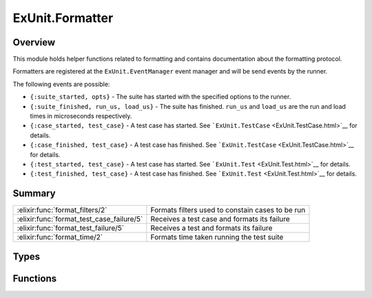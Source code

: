 ExUnit.Formatter
==============================================================

.. elixir:module:: ExUnit.Formatter

   :mtype: 

Overview
--------

This module holds helper functions related to formatting and contains
documentation about the formatting protocol.

Formatters are registered at the ``ExUnit.EventManager`` event manager
and will be send events by the runner.

The following events are possible:

-  ``{:suite_started, opts}`` - The suite has started with the specified
   options to the runner.
-  ``{:suite_finished, run_us, load_us}`` - The suite has finished.
   ``run_us`` and ``load_us`` are the run and load times in microseconds
   respectively.
-  ``{:case_started, test_case}`` - A test case has started. See
   ```ExUnit.TestCase`` <ExUnit.TestCase.html>`__ for details.
-  ``{:case_finished, test_case}`` - A test case has finished. See
   ```ExUnit.TestCase`` <ExUnit.TestCase.html>`__ for details.
-  ``{:test_started, test_case}`` - A test case has started. See
   ```ExUnit.Test`` <ExUnit.Test.html>`__ for details.
-  ``{:test_finished, test_case}`` - A test case has finished. See
   ```ExUnit.Test`` <ExUnit.Test.html>`__ for details.






Summary
-------

========================================= =
:elixir:func:`format_filters/2`           Formats filters used to constain cases to be run 

:elixir:func:`format_test_case_failure/5` Receives a test case and formats its failure 

:elixir:func:`format_test_failure/5`      Receives a test and formats its failure 

:elixir:func:`format_time/2`              Formats time taken running the test suite 
========================================= =



Types
-----

.. elixir:type:: ExUnit.Formatter.id/0

   :elixir:type:`id/0` :: term
   

.. elixir:type:: ExUnit.Formatter.test_case/0

   :elixir:type:`test_case/0` :: :elixir:type:`ExUnit.TestCase.t/0`
   

.. elixir:type:: ExUnit.Formatter.test/0

   :elixir:type:`test/0` :: :elixir:type:`ExUnit.Test.t/0`
   

.. elixir:type:: ExUnit.Formatter.run_us/0

   :elixir:type:`run_us/0` :: pos_integer
   

.. elixir:type:: ExUnit.Formatter.load_us/0

   :elixir:type:`load_us/0` :: pos_integer | nil
   





Functions
---------

.. elixir:function:: ExUnit.Formatter.format_filters/2
   :sig: format_filters(filters, type)


   Specs:
   
 
   * format_filters(:elixir:type:`Keyword.t/0`, atom) :: :elixir:type:`String.t/0`
 

   
   Formats filters used to constain cases to be run.
   
   **Examples**
   
   iex> format\_filters([run: true, slow: false], :include) "Including
   tags: [run: true, slow: false]"
   
   

.. elixir:function:: ExUnit.Formatter.format_test_case_failure/5
   :sig: format_test_case_failure(test_case, arg2, counter, width, formatter)


   
   Receives a test case and formats its failure.
   
   

.. elixir:function:: ExUnit.Formatter.format_test_failure/5
   :sig: format_test_failure(test, arg2, counter, width, formatter)


   
   Receives a test and formats its failure.
   
   

.. elixir:function:: ExUnit.Formatter.format_time/2
   :sig: format_time(run_us, load_us)


   Specs:
   
 
   * format_time(:elixir:type:`run_us/0`, :elixir:type:`load_us/0`) :: :elixir:type:`String.t/0`
 

   
   Formats time taken running the test suite.
   
   It receives the time spent running the tests and optionally the time
   spent loading the test suite.
   
   **Examples**
   
   ::
   
       iex> format_time(10000, nil)
       "Finished in 0.01 seconds"
   
       iex> format_time(10000, 20000)
       "Finished in 0.03 seconds (0.02s on load, 0.01s on tests)"
   
       iex> format_time(10000, 200000)
       "Finished in 0.2 seconds (0.2s on load, 0.01s on tests)"
   
   
   







